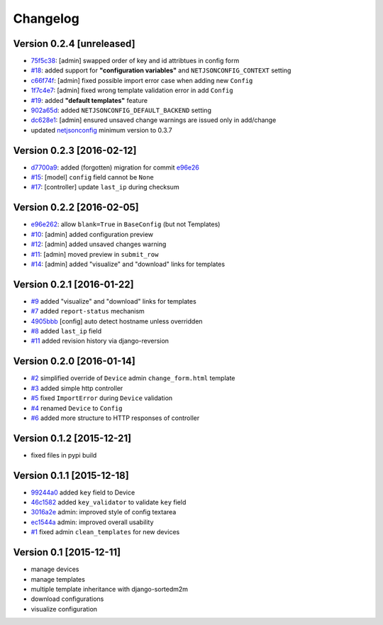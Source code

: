 Changelog
=========

Version 0.2.4 [unreleased]
--------------------------

- `75f5c38 <https://github.com/openwisp/django-netjsonconfig/commit/75f5c38>`_:
  [admin] swapped order of key and id attribtues in config form
- `#18 <https://github.com/openwisp/django-netjsonconfig/issues/18>`_:
  added support for **"configuration variables"** and ``NETJSONCONFIG_CONTEXT`` setting
- `c66f74f <https://github.com/openwisp/django-netjsonconfig/commit/c66f74f>`_:
  [admin] fixed possible import error case when adding new ``Config``
- `1f7c4e7 <https://github.com/openwisp/django-netjsonconfig/commit/1f7c4e7>`_:
  [admin] fixed wrong template validation error in add ``Config``
- `#19 <https://github.com/openwisp/django-netjsonconfig/issues/19>`_:
  added **"default templates"** feature
- `902a65d <https://github.com/openwisp/django-netjsonconfig/commit/902a65d>`_:
  added ``NETJSONCONFIG_DEFAULT_BACKEND`` setting
- `dc628e1 <https://github.com/openwisp/django-netjsonconfig/commit/dc628e1>`_:
  [admin] ensured unsaved change warnings are issued only in add/change
- updated `netjsonconfig <https://github.com/openwisp/netjsonconfig>`_ minimum version to 0.3.7

Version 0.2.3 [2016-02-12]
--------------------------

- `d7700a9 <https://github.com/openwisp/django-netjsonconfig/commit/d7700a9>`_:
  added (forgotten) migration for commit `e96e26 <https://github.com/openwisp/django-netjsonconfig/commit/e96e26>`_
- `#15 <https://github.com/openwisp/django-netjsonconfig/issues/15>`_:
  [model] ``config`` field cannot be ``None``
- `#17 <https://github.com/openwisp/django-netjsonconfig/issues/17>`_:
  [controller] update ``last_ip`` during checksum

Version 0.2.2 [2016-02-05]
--------------------------

- `e96e262 <https://github.com/openwisp/django-netjsonconfig/commit/e96e262>`_:
  allow ``blank=True`` in ``BaseConfig`` (but not Templates)
- `#10 <https://github.com/openwisp/django-netjsonconfig/issues/10>`_:
  [admin] added configuration preview
- `#12 <https://github.com/openwisp/django-netjsonconfig/issues/12>`_:
  [admin] added unsaved changes warning
- `#11 <https://github.com/openwisp/django-netjsonconfig/issues/11>`_:
  [admin] moved preview in ``submit_row``
- `#14 <https://github.com/openwisp/django-netjsonconfig/issues/14>`_:
  [admin] added "visualize" and "download" links for templates

Version 0.2.1 [2016-01-22]
--------------------------

- `#9 <https://github.com/openwisp/django-netjsonconfig/issues/9>`_ added "visualize" and "download" links for templates
- `#7 <https://github.com/openwisp/django-netjsonconfig/issues/7>`_ added ``report-status`` mechanism
- `4905bbb <https://github.com/openwisp/django-netjsonconfig/commit/4905bbb>`_ [config] auto detect hostname unless overridden
- `#8 <https://github.com/openwisp/django-netjsonconfig/issues/8>`_ added ``last_ip`` field
- `#11 <https://github.com/openwisp/django-netjsonconfig/issues/11>`_ added revision history via django-reversion

Version 0.2.0 [2016-01-14]
--------------------------

- `#2 <https://github.com/openwisp/django-netjsonconfig/issues/2>`_ simplified override of ``Device`` admin ``change_form.html`` template
- `#3 <https://github.com/openwisp/django-netjsonconfig/issues/3>`_ added simple http controller
- `#5 <https://github.com/openwisp/django-netjsonconfig/issues/5>`_ fixed ``ImportError`` during ``Device`` validation
- `#4 <https://github.com/openwisp/django-netjsonconfig/issues/4>`_ renamed ``Device`` to ``Config``
- `#6 <https://github.com/openwisp/django-netjsonconfig/issues/6>`_ added more structure to HTTP responses of controller

Version 0.1.2 [2015-12-21]
--------------------------

- fixed files in pypi build

Version 0.1.1 [2015-12-18]
--------------------------

- `99244a0 <https://github.com/openwisp/django-netjsonconfig/commit/99244a0>`_ added ``key`` field to Device
- `46c1582 <https://github.com/openwisp/django-netjsonconfig/commit/46c1582>`_ added ``key_validator`` to validate ``key`` field
- `3016a2e <https://github.com/openwisp/django-netjsonconfig/commit/3016a2e>`_ admin: improved style of config textarea
- `ec1544a <https://github.com/openwisp/django-netjsonconfig/commit/ec1544a>`_ admin: improved overall usability
- `#1 <https://github.com/openwisp/django-netjsonconfig/issues/1>`_ fixed admin ``clean_templates`` for new devices

Version 0.1 [2015-12-11]
------------------------

* manage devices
* manage templates
* multiple template inheritance with django-sortedm2m
* download configurations
* visualize configuration
